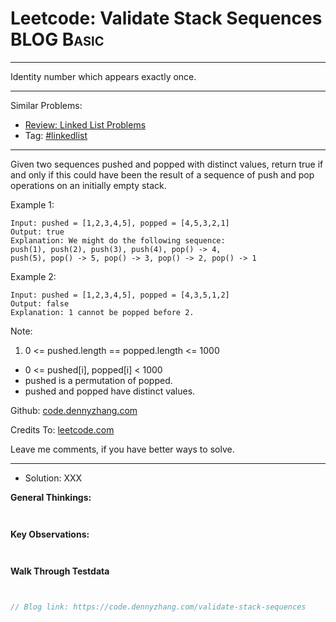 * Leetcode: Validate Stack Sequences                             :BLOG:Basic:
#+STARTUP: showeverything
#+OPTIONS: toc:nil \n:t ^:nil creator:nil d:nil
:PROPERTIES:
:type:     linkedlist
:END:
---------------------------------------------------------------------
Identity number which appears exactly once.
---------------------------------------------------------------------
#+BEGIN_HTML
<a href="https://github.com/dennyzhang/code.dennyzhang.com/tree/master/problems/validate-stack-sequences"><img align="right" width="200" height="183" src="https://www.dennyzhang.com/wp-content/uploads/denny/watermark/github.png" /></a>
#+END_HTML
Similar Problems:
- [[https://code.dennyzhang.com/review-linkedlist][Review: Linked List Problems]]
- Tag: [[https://code.dennyzhang.com/tag/linkedlist][#linkedlist]]
---------------------------------------------------------------------
Given two sequences pushed and popped with distinct values, return true if and only if this could have been the result of a sequence of push and pop operations on an initially empty stack.

Example 1:
#+BEGIN_EXAMPLE
Input: pushed = [1,2,3,4,5], popped = [4,5,3,2,1]
Output: true
Explanation: We might do the following sequence:
push(1), push(2), push(3), push(4), pop() -> 4,
push(5), pop() -> 5, pop() -> 3, pop() -> 2, pop() -> 1
#+END_EXAMPLE

Example 2:
#+BEGIN_EXAMPLE
Input: pushed = [1,2,3,4,5], popped = [4,3,5,1,2]
Output: false
Explanation: 1 cannot be popped before 2.
#+END_EXAMPLE
 
Note:

1. 0 <= pushed.length == popped.length <= 1000
- 0 <= pushed[i], popped[i] < 1000
- pushed is a permutation of popped.
- pushed and popped have distinct values.

Github: [[https://github.com/dennyzhang/code.dennyzhang.com/tree/master/problems/validate-stack-sequences][code.dennyzhang.com]]

Credits To: [[https://leetcode.com/problems/validate-stack-sequences/description/][leetcode.com]]

Leave me comments, if you have better ways to solve.
---------------------------------------------------------------------
- Solution: XXX

*General Thinkings:*
#+BEGIN_EXAMPLE

#+END_EXAMPLE

*Key Observations:*
#+BEGIN_EXAMPLE

#+END_EXAMPLE

*Walk Through Testdata*
#+BEGIN_EXAMPLE

#+END_EXAMPLE

#+BEGIN_SRC go
// Blog link: https://code.dennyzhang.com/validate-stack-sequences

#+END_SRC

#+BEGIN_HTML
<div style="overflow: hidden;">
<div style="float: left; padding: 5px"> <a href="https://www.linkedin.com/in/dennyzhang001"><img src="https://www.dennyzhang.com/wp-content/uploads/sns/linkedin.png" alt="linkedin" /></a></div>
<div style="float: left; padding: 5px"><a href="https://github.com/dennyzhang"><img src="https://www.dennyzhang.com/wp-content/uploads/sns/github.png" alt="github" /></a></div>
<div style="float: left; padding: 5px"><a href="https://www.dennyzhang.com/slack" target="_blank" rel="nofollow"><img src="https://www.dennyzhang.com/wp-content/uploads/sns/slack.png" alt="slack"/></a></div>
</div>
#+END_HTML
